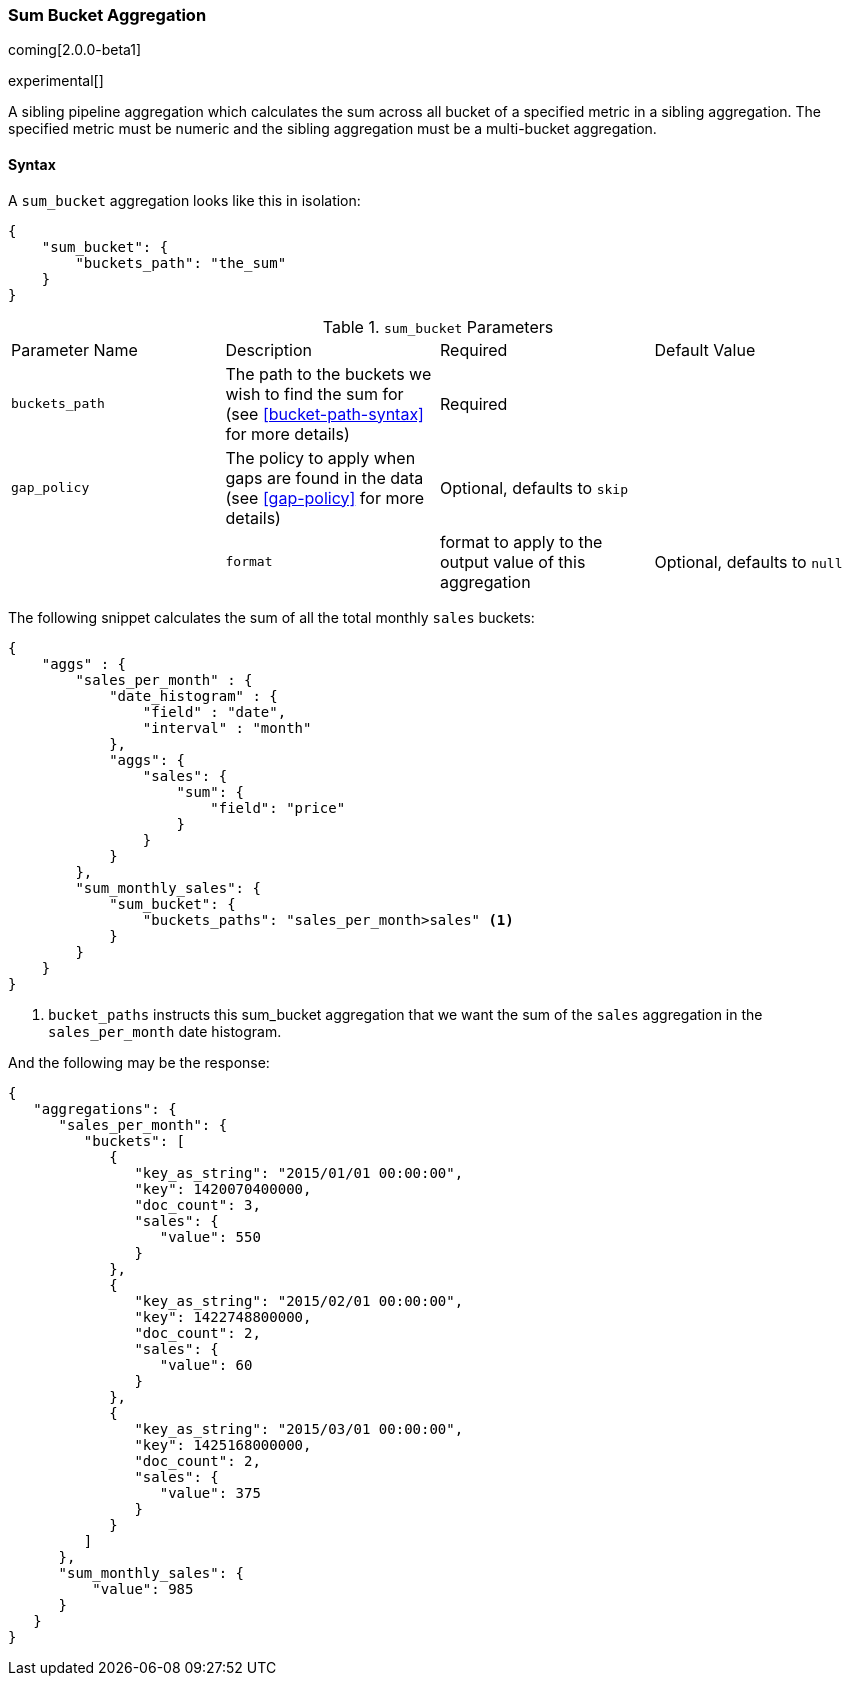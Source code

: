 [[search-aggregations-pipeline-sum-bucket-aggregation]]
=== Sum Bucket Aggregation

coming[2.0.0-beta1]

experimental[]

A sibling pipeline aggregation which calculates the sum across all bucket of a specified metric in a sibling aggregation. 
The specified metric must be numeric and the sibling aggregation must be a multi-bucket aggregation.

==== Syntax

A `sum_bucket` aggregation looks like this in isolation:

[source,js]
--------------------------------------------------
{
    "sum_bucket": {
        "buckets_path": "the_sum"
    }
}
--------------------------------------------------

.`sum_bucket` Parameters
|===
|Parameter Name |Description |Required |Default Value
|`buckets_path` |The path to the buckets we wish to find the sum for (see <<bucket-path-syntax>> for more
 details) |Required |
 |`gap_policy` |The policy to apply when gaps are found in the data (see <<gap-policy>> for more
 details)|Optional, defaults to `skip` ||
 |`format` |format to apply to the output value of this aggregation |Optional, defaults to `null` |
|===

The following snippet calculates the sum of all the total monthly `sales` buckets:

[source,js]
--------------------------------------------------
{
    "aggs" : {
        "sales_per_month" : {
            "date_histogram" : {
                "field" : "date",
                "interval" : "month"
            },
            "aggs": {
                "sales": {
                    "sum": {
                        "field": "price"
                    }
                }
            }
        },
        "sum_monthly_sales": {
            "sum_bucket": {
                "buckets_paths": "sales_per_month>sales" <1>
            }
        }
    }
}
--------------------------------------------------
<1> `bucket_paths` instructs this sum_bucket aggregation that we want the sum of the `sales` aggregation in the 
`sales_per_month` date histogram.

And the following may be the response:

[source,js]
--------------------------------------------------
{
   "aggregations": {
      "sales_per_month": {
         "buckets": [
            {
               "key_as_string": "2015/01/01 00:00:00",
               "key": 1420070400000,
               "doc_count": 3,
               "sales": {
                  "value": 550
               }
            },
            {
               "key_as_string": "2015/02/01 00:00:00",
               "key": 1422748800000,
               "doc_count": 2,
               "sales": {
                  "value": 60
               }
            },
            {
               "key_as_string": "2015/03/01 00:00:00",
               "key": 1425168000000,
               "doc_count": 2,
               "sales": {
                  "value": 375
               }
            }
         ]
      },
      "sum_monthly_sales": {
          "value": 985
      }
   }
}
--------------------------------------------------

